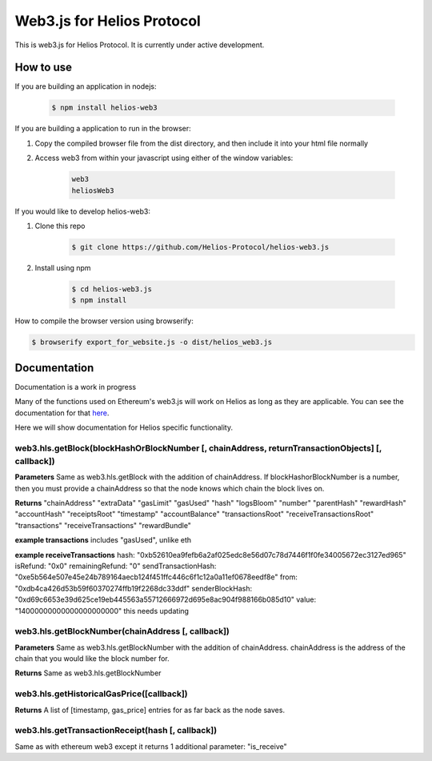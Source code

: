 ===========================
Web3.js for Helios Protocol
===========================

This is web3.js for Helios Protocol. It is currently under active development.

How to use
----------
If you are building an application in nodejs:

    .. code:: bash

        $ npm install helios-web3

If you are building a application to run in the browser:

1)  Copy the compiled browser file from the dist directory, and then include it into your html file normally

2)  Access web3 from within your javascript using either of the window variables:

        .. code:: bash

            web3
            heliosWeb3

If you would like to develop helios-web3:

1)  Clone this repo

        .. code:: bash

            $ git clone https://github.com/Helios-Protocol/helios-web3.js

2)  Install using npm

        .. code:: bash

            $ cd helios-web3.js
            $ npm install

How to compile the browser version using browserify:

.. code:: bash

    $ browserify export_for_website.js -o dist/helios_web3.js




Documentation
-------------
Documentation is a work in progress

Many of the functions used on Ethereum's web3.js will work on Helios as long as they are applicable.
You can see the documentation for that `here <https://web3js.readthedocs.io>`_.

Here we will show documentation for Helios specific functionality.

web3.hls.getBlock(blockHashOrBlockNumber [, chainAddress, returnTransactionObjects] [, callback])
~~~~~~~~~~~~~~~~~~~~~~~~~~~~~~~~~~~~~~~~~~~~~~~~~~~~~~~~~~~~~~~~~~~~~~~~~~~~~~~~~~~~~~~~~~~~~~~~~

**Parameters**
Same as web3.hls.getBlock with the addition of chainAddress. If blockHashorBlockNumber is a number, then you must provide
a chainAddress so that the node knows which chain the block lives on.

**Returns**
"chainAddress"
"extraData"
"gasLimit"
"gasUsed"
"hash"
"logsBloom"
"number"
"parentHash"
"rewardHash"
"accountHash"
"receiptsRoot"
"timestamp"
"accountBalance"
"transactionsRoot"
"receiveTransactionsRoot"
"transactions"
"receiveTransactions"
"rewardBundle"


**example transactions**
includes "gasUsed", unlike eth

**example receiveTransactions**
hash: "0xb52610ea9fefb6a2af025edc8e56d07c78d7446f1f0fe34005672ec3127ed965"
isRefund: "0x0"
remainingRefund: "0"
sendTransactionHash: "0xe5b564e507e45e24b789164aecb124f451ffc446c6f1c12a0a11ef0678eedf8e"
from: "0xdb4ca426d53b59f60370274ffb19f2268dc33ddf"
senderBlockHash: "0xd69c6653e39d625ce19eb445563a55712666972d695e8ac904f988166b085d10"
value: "14000000000000000000000"
this needs updating

web3.hls.getBlockNumber(chainAddress [, callback])
~~~~~~~~~~~~~~~~~~~~~~~~~~~~~~~~~~~~~~~~~~~~~~~~~~~~~~~~~~~~~~~~~~~~~~~~~~~~~~~~~~~~~~~~~~~~~~~~~

**Parameters**
Same as web3.hls.getBlockNumber with the addition of chainAddress. chainAddress is the address of the chain that you would like the block number for.

**Returns**
Same as web3.hls.getBlockNumber

web3.hls.getHistoricalGasPrice([callback])
~~~~~~~~~~~~~~~~~~~~~~~~~~~~~~~~~~~~~~~~~~~~~~~~~~~~~~~~~~~~~~~~~~~~~~~~~~~~~~~~~~~~~~~~~~~~~~~~~
**Returns**
A list of [timestamp, gas_price] entries for as far back as the node saves.

web3.hls.getTransactionReceipt(hash [, callback])
~~~~~~~~~~~~~~~~~~~~~~~~~~~~~~~~~~~~~~~~~~~~~~~~~~~~~~~~~~~~~~~~~~~~~~~~~~~~~~~~~~~~~~~~~~~~~~~~~
Same as with ethereum web3 except it returns 1 additional parameter:
"is_receive"



